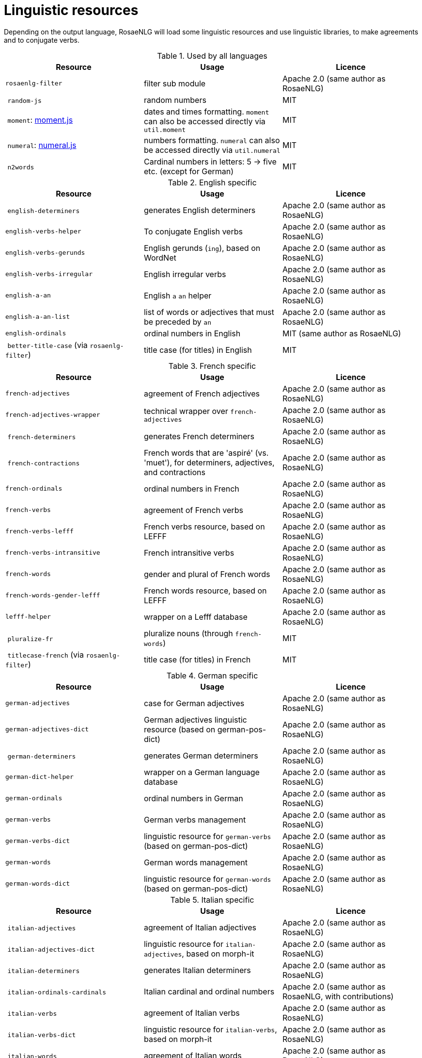 = Linguistic resources

Depending on the output language, RosaeNLG will load some linguistic resources and use linguistic libraries, to make agreements and to conjugate verbs.

.Used by all languages
[options="header"]
|===
| Resource | Usage | Licence
| `rosaenlg-filter` | filter sub module | Apache 2.0 (same author as RosaeNLG)
| `random-js` | random numbers | MIT
| `moment`: link:http://momentjs.com[moment.js] | dates and times formatting. `moment` can also be accessed directly via `util.moment` | MIT
| `numeral`: link:http://numeraljs.com[numeral.js] | numbers formatting. `numeral` can also be accessed directly via `util.numeral` | MIT
| `n2words` | Cardinal numbers in letters: 5 -> five etc. (except for German) | MIT
|===

.English specific
[options="header"]
|===
| Resource | Usage | Licence
| `english-determiners` | generates English determiners | Apache 2.0 (same author as RosaeNLG)
| `english-verbs-helper` | To conjugate English verbs | Apache 2.0 (same author as RosaeNLG)
| `english-verbs-gerunds` | English gerunds (`ing`), based on WordNet | Apache 2.0 (same author as RosaeNLG)
| `english-verbs-irregular` | English irregular verbs | Apache 2.0 (same author as RosaeNLG)
| `english-a-an` | English `a` `an` helper | Apache 2.0 (same author as RosaeNLG)
| `english-a-an-list` | list of words or adjectives that must be preceded by `an` | Apache 2.0 (same author as RosaeNLG)
| `english-ordinals` | ordinal numbers in English | MIT (same author as RosaeNLG)
| `better-title-case` (via `rosaenlg-filter`) | title case (for titles) in English | MIT
|===

.French specific
[options="header"]
|===
| Resource | Usage | Licence
| `french-adjectives` | agreement of French adjectives | Apache 2.0 (same author as RosaeNLG)
| `french-adjectives-wrapper` | technical wrapper over `french-adjectives` | Apache 2.0 (same author as RosaeNLG)
| `french-determiners` | generates French determiners | Apache 2.0 (same author as RosaeNLG)
| `french-contractions` | French words that are 'aspiré' (vs. 'muet'), for determiners, adjectives, and contractions | Apache 2.0 (same author as RosaeNLG)
| `french-ordinals` | ordinal numbers in French | Apache 2.0 (same author as RosaeNLG)
| `french-verbs` | agreement of French verbs | Apache 2.0 (same author as RosaeNLG)
| `french-verbs-lefff` | French verbs resource, based on LEFFF | Apache 2.0 (same author as RosaeNLG)
| `french-verbs-intransitive` | French intransitive verbs | Apache 2.0 (same author as RosaeNLG)
| `french-words` | gender and plural of French words | Apache 2.0 (same author as RosaeNLG)
| `french-words-gender-lefff` | French words resource, based on LEFFF | Apache 2.0 (same author as RosaeNLG)
| `lefff-helper` | wrapper on a Lefff database | Apache 2.0 (same author as RosaeNLG)
| `pluralize-fr` | pluralize nouns (through `french-words`) | MIT
| `titlecase-french` (via `rosaenlg-filter`) | title case (for titles) in French | MIT
|===

.German specific
[options="header"]
|===
| Resource | Usage | Licence
| `german-adjectives` | case for German adjectives | Apache 2.0 (same author as RosaeNLG)
| `german-adjectives-dict` | German adjectives linguistic resource (based on german-pos-dict) | Apache 2.0 (same author as RosaeNLG)
| `german-determiners` | generates German determiners | Apache 2.0 (same author as RosaeNLG)
| `german-dict-helper` | wrapper on a German language database | Apache 2.0 (same author as RosaeNLG)
| `german-ordinals` | ordinal numbers in German | Apache 2.0 (same author as RosaeNLG)
| `german-verbs` | German verbs management | Apache 2.0 (same author as RosaeNLG)
| `german-verbs-dict` | linguistic resource for `german-verbs` (based on german-pos-dict) | Apache 2.0 (same author as RosaeNLG)
| `german-words` | German words management | Apache 2.0 (same author as RosaeNLG)
| `german-words-dict` | linguistic resource for `german-words` (based on german-pos-dict) | Apache 2.0 (same author as RosaeNLG)
|===

.Italian specific
[options="header"]
|===
| Resource | Usage | Licence
| `italian-adjectives` | agreement of Italian adjectives | Apache 2.0 (same author as RosaeNLG)
| `italian-adjectives-dict` | linguistic resource for `italian-adjectives`, based on morph-it | Apache 2.0 (same author as RosaeNLG)
| `italian-determiners` | generates Italian determiners | Apache 2.0 (same author as RosaeNLG)
| `italian-ordinals-cardinals` | Italian cardinal and ordinal numbers | Apache 2.0 (same author as RosaeNLG, with contributions)
| `italian-verbs` | agreement of Italian verbs | Apache 2.0 (same author as RosaeNLG)
| `italian-verbs-dict` | linguistic resource for `italian-verbs`, based on morph-it | Apache 2.0 (same author as RosaeNLG)
| `italian-words` | agreement of Italian words | Apache 2.0 (same author as RosaeNLG)
| `italian-words-dict` | linguistic resource for `italian-words`, based on morph-it | Apache 2.0 (same author as RosaeNLG)
| `morph-it-helper` | wrapper on morph-it database | Apache 2.0 (same author as RosaeNLG)
|===

.Spanish specific
[options="header"]
|===
| Resource | Usage | Licence
| `ordinal-spanish` | ordinal numbers for Spanish | Apache 2.0
| `rosaenlg-gender-es` | gender of Spanish words, based on rules and exceptions| MIT (based on a fork of link:https://github.com/swestrich/gender-es[gender-es])
| `rosaenlg-pluralize-es` | plural of Spanish words, based on rules and exceptions | MIT (based on a fork of link:https://github.com/jfromaniello/pluralize-es[pluralize-es])
| `spanish-adjectives` | Spanish adjectives, based on rules and exceptions | Apache 2.0 (same author as RosaeNLG)
| `spanish-adjectives-wrapper` | technical wrapper over `spanish-adjectives` | Apache 2.0 (same author as RosaeNLG)
| `spanish-determiners` | generates Spanish determiners | Apache 2.0 (same author as RosaeNLG)
| `spanish-verbs` | Spanish verbs conjugation, based on rules and exceptions | Apache 2.0 (based on link:https://github.com/ehoogerbeets/conjugator[conjugator])
| `spanish-verbs-wrapper` | technical wrapper over `spanish-verbs` | Apache 2.0 (same author as RosaeNLG)
| `spanish-words` | technical wrapper over `rosaenlg-gender-es` and `rosaenlg-pluralize-es` | Apache 2.0 (same author as RosaeNLG)
|===
